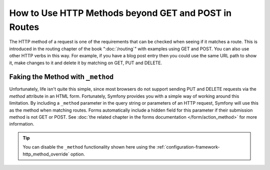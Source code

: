 .. index::
   single: Routing; methods

How to Use HTTP Methods beyond GET and POST in Routes
=====================================================

The HTTP method of a request is one of the requirements that can be checked
when seeing if it matches a route. This is introduced in the routing chapter
of the book ":doc:`/routing`" with examples using GET and POST. You can
also use other HTTP verbs in this way. For example, if you have a blog post
entry then you could use the same URL path to show it, make changes to it and
delete it by matching on GET, PUT and DELETE.

.. configuration-block::

    .. code-block:: yaml

        blog_show:
            path:     /blog/{slug}
            defaults: { _controller: AppBundle:Blog:show }
            methods:  [GET]

        blog_update:
            path:     /blog/{slug}
            defaults: { _controller: AppBundle:Blog:update }
            methods:  [PUT]

        blog_delete:
            path:     /blog/{slug}
            defaults: { _controller: AppBundle:Blog:delete }
            methods:  [DELETE]

    .. code-block:: xml

        <?xml version="1.0" encoding="UTF-8" ?>

        <routes xmlns="http://symfony.com/schema/routing"
            xmlns:xsi="http://www.w3.org/2001/XMLSchema-instance"
            xsi:schemaLocation="http://symfony.com/schema/routing http://symfony.com/schema/routing/routing-1.0.xsd">

            <route id="blog_show" path="/blog/{slug}" methods="GET">
                <default key="_controller">AppBundle:Blog:show</default>
            </route>

            <route id="blog_update" path="/blog/{slug}" methods="PUT">
                <default key="_controller">AppBundle:Blog:update</default>
            </route>

            <route id="blog_delete" path="/blog/{slug}" methods="DELETE">
                <default key="_controller">AppBundle:Blog:delete</default>
            </route>
        </routes>

    .. code-block:: php

        use Symfony\Component\Routing\RouteCollection;
        use Symfony\Component\Routing\Route;

        $collection = new RouteCollection();
        $collection->add('blog_show', new Route('/blog/{slug}', array(
            '_controller' => 'AppBundle:Blog:show',
        ), array(), array(), '', array(), array('GET')));

        $collection->add('blog_update', new Route('/blog/{slug}', array(
            '_controller' => 'AppBundle:Blog:update',
        ), array(), array(), '', array(), array('PUT')));

        $collection->add('blog_delete', new Route('/blog/{slug}', array(
            '_controller' => 'AppBundle:Blog:delete',
        ), array(), array(), '', array('DELETE')));

        return $collection;

Faking the Method with ``_method``
----------------------------------

Unfortunately, life isn't quite this simple, since most browsers do not support
sending PUT and DELETE requests via the `method` attribute in an HTML form. Fortunately,
Symfony provides you with a simple way of working around this limitation. By including
a ``_method`` parameter in the query string or parameters of an HTTP request, Symfony
will use this as the method when matching routes. Forms automatically include a
hidden field for this parameter if their submission method is not GET or POST.
See :doc:`the related chapter in the forms documentation </form/action_method>`
for more information.

.. tip::

    You can disable the ``_method`` functionality shown here using the
    :ref:`configuration-framework-http_method_override` option.
